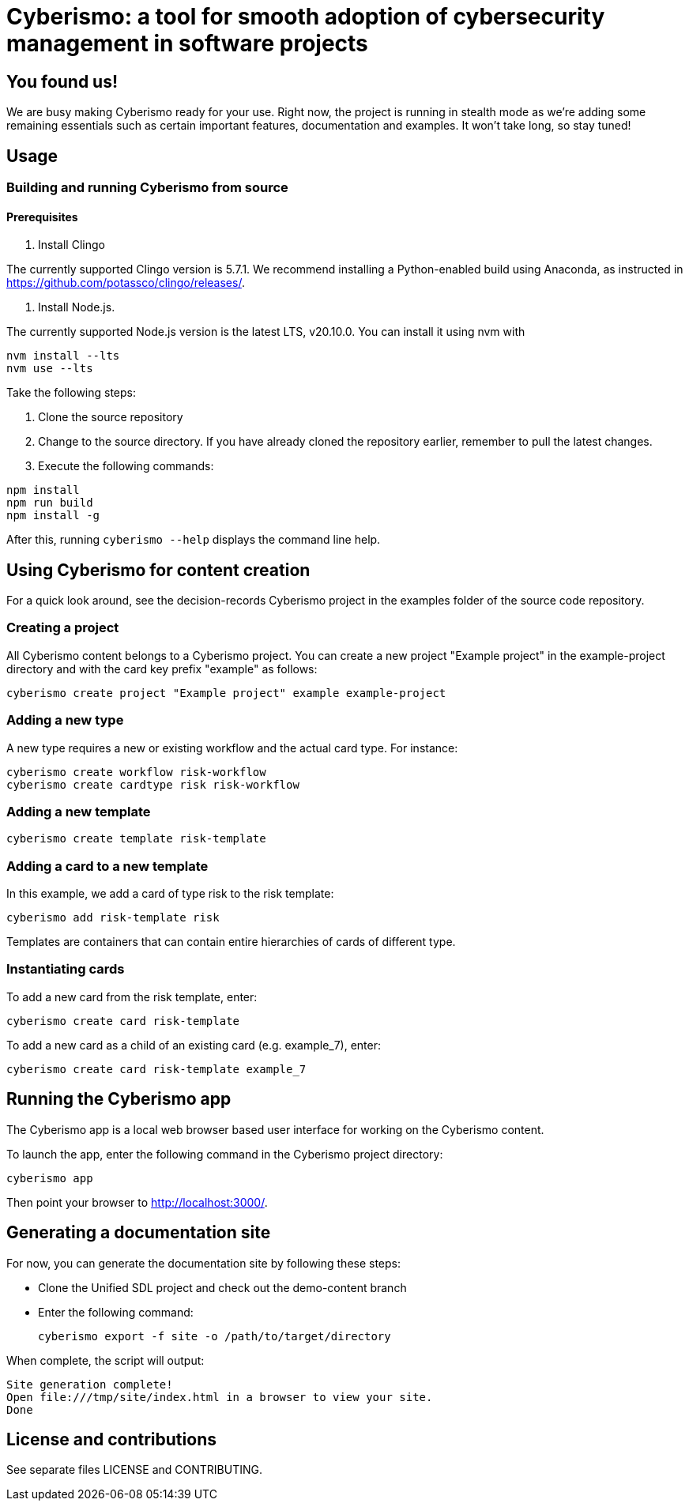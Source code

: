 = Cyberismo: a tool for smooth adoption of cybersecurity management in software projects

== You found us!

We are busy making Cyberismo ready for your use.  Right now, the project is running in stealth mode as we're adding some remaining essentials such as certain important features, documentation and examples.  It won't take long, so stay tuned!

== Usage

=== Building and running Cyberismo from source

==== Prerequisites

. Install Clingo

The currently supported Clingo version is 5.7.1. We recommend installing a Python-enabled build using Anaconda, as instructed in https://github.com/potassco/clingo/releases/.

. Install Node.js. 

The currently supported Node.js version is the latest LTS, v20.10.0. You can install it using nvm with 

[source,console]
----
nvm install --lts
nvm use --lts
----

Take the following steps:

. Clone the source repository
. Change to the source directory. If you have already cloned the repository earlier, remember to pull the latest changes.
. Execute the following commands:

[source,console]
----
npm install
npm run build
npm install -g
----

After this, running `cyberismo --help` displays the command line help.

== Using Cyberismo for content creation

For a quick look around, see the decision-records Cyberismo project in the examples folder of the source code repository.

=== Creating a project

All Cyberismo content belongs to a Cyberismo project. You can create a new project "Example project" in the example-project directory and with the card key prefix "example" as follows:

[source,console]
----
cyberismo create project "Example project" example example-project
----

=== Adding a new type

A new type requires a new or existing workflow and the actual card type. For instance:

[source,console]
----
cyberismo create workflow risk-workflow
cyberismo create cardtype risk risk-workflow
----

=== Adding a new template

[source,console]
----
cyberismo create template risk-template
----

=== Adding a card to a new template

In this example, we add a card of type risk to the risk template:

[source,console]
----
cyberismo add risk-template risk
----

Templates are containers that can contain entire hierarchies of cards of different type.

=== Instantiating cards

To add a new card from the risk template, enter:

[source,console]
----
cyberismo create card risk-template
----

To add a new card as a child of an existing card (e.g. example_7), enter:

[source,console]
----
cyberismo create card risk-template example_7
----

== Running the Cyberismo app

The Cyberismo app is a local web browser based user interface for working on the Cyberismo content.

To launch the app, enter the following command in the Cyberismo project directory:

[source,console]
----
cyberismo app
----

Then point your browser to http://localhost:3000/.

== Generating a documentation site

For now, you can generate the documentation site by following these steps:

* Clone the Unified SDL project and check out the demo-content branch
* Enter the following command:
+
[source,console]
----
cyberismo export -f site -o /path/to/target/directory
----

When complete, the script will output:
[source,console]
----
Site generation complete!
Open file:///tmp/site/index.html in a browser to view your site.
Done
----

== License and contributions

See separate files LICENSE and CONTRIBUTING.
